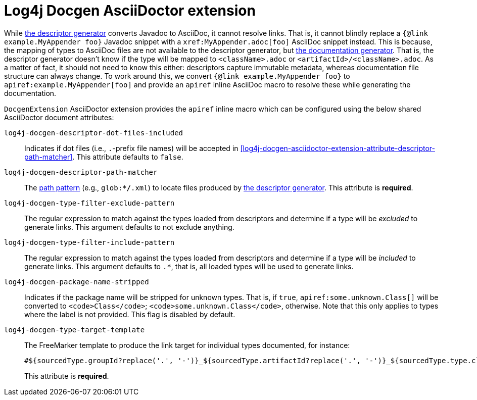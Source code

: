 ////
Licensed to the Apache Software Foundation (ASF) under one or more
contributor license agreements. See the NOTICE file distributed with
this work for additional information regarding copyright ownership.
The ASF licenses this file to You under the Apache License, Version 2.0
(the "License"); you may not use this file except in compliance with
the License. You may obtain a copy of the License at

    https://www.apache.org/licenses/LICENSE-2.0

Unless required by applicable law or agreed to in writing, software
distributed under the License is distributed on an "AS IS" BASIS,
WITHOUT WARRANTIES OR CONDITIONS OF ANY KIND, either express or implied.
See the License for the specific language governing permissions and
limitations under the License.
////

= Log4j Docgen AsciiDoctor extension

While xref:log4j-docgen.adoc#descriptor-generator[the descriptor generator] converts Javadoc to AsciiDoc, it cannot resolve links.
That is, it cannot blindly replace a `{@link example.MyAppender foo}` Javadoc snippet with a `\xref:MyAppender.adoc[foo]` AsciiDoc snippet instead.
This is because, the mapping of types to AsciiDoc files are not available to the descriptor generator, but xref:log4j-docgen.adoc#documentation-generator[the documentation generator].
That is, the descriptor generator doesn't know if the type will be mapped to `<className>.adoc` or `<artifactId>/<className>.adoc`.
As a matter of fact, it should not need to know this either: descriptors capture immutable metadata, whereas documentation file structure can always change.
To work around this, we convert `{@link example.MyAppender foo}` to `apiref:example.MyAppender[foo]` and provide an `apiref` inline AsciiDoc macro to resolve these while generating the documentation.

`DocgenExtension` AsciiDoctor extension provides the `apiref` inline macro which can be configured using the below shared AsciiDoctor document attributes:

`log4j-docgen-descriptor-dot-files-included`::
Indicates if dot files (i.e., `.`-prefix file names) will be accepted in <<log4j-docgen-asciidoctor-extension-attribute-descriptor-path-matcher>>.
This attribute defaults to `false`.

[#log4j-docgen-asciidoctor-extension-attribute-descriptor-path-matcher]
`log4j-docgen-descriptor-path-matcher`::
The https://docs.oracle.com/en/java/javase/17/docs/api/java.base/java/nio/file/FileSystem.html#getPathMatcher(java.lang.String)[path pattern] (e.g., `glob:**/*.xml`) to locate files produced by xref:log4j-docgen.adoc#descriptor-generator[the descriptor generator].
This attribute is *required*.

`log4j-docgen-type-filter-exclude-pattern`::
The regular expression to match against the types loaded from descriptors and determine if a type will be _excluded_ to generate links.
This argument defaults to not exclude anything.

`log4j-docgen-type-filter-include-pattern`::
The regular expression to match against the types loaded from descriptors and determine if a type will be _included_ to generate links.
This argument defaults to `.*`, that is, all loaded types will be used to generate links.

`log4j-docgen-package-name-stripped`::
Indicates if the package name will be stripped for unknown types.
That is, if `true`, `apiref:some.unknown.Class[]` will be converted to `<code>Class</code>`; `<code>some.unknown.Class</code>`, otherwise.
Note that this only applies to types where the label is not provided.
This flag is disabled by default.

[#log4j-docgen-type-target-template]
`log4j-docgen-type-target-template`::
The FreeMarker template to produce the link target for individual types documented, for instance:
+
[source]
----
#${sourcedType.groupId?replace('.', '-')}_${sourcedType.artifactId?replace('.', '-')}_${sourcedType.type.className?replace('.', '-')
----

+
This attribute is *required*.
